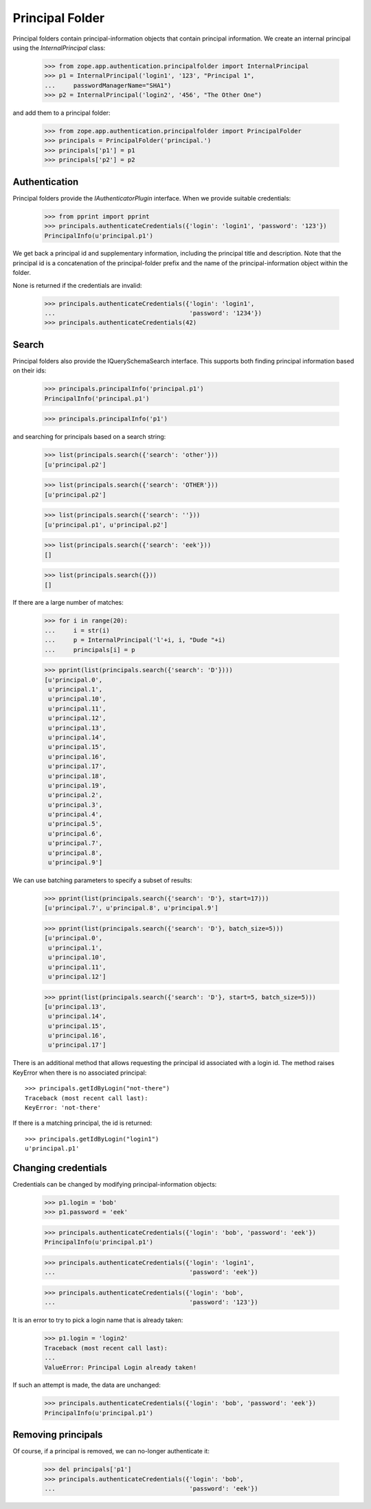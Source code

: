 ================
Principal Folder
================

Principal folders contain principal-information objects that contain principal
information. We create an internal principal using the `InternalPrincipal`
class:

  >>> from zope.app.authentication.principalfolder import InternalPrincipal
  >>> p1 = InternalPrincipal('login1', '123', "Principal 1",
  ...     passwordManagerName="SHA1")
  >>> p2 = InternalPrincipal('login2', '456', "The Other One")

and add them to a principal folder:

  >>> from zope.app.authentication.principalfolder import PrincipalFolder
  >>> principals = PrincipalFolder('principal.')
  >>> principals['p1'] = p1
  >>> principals['p2'] = p2

Authentication
--------------

Principal folders provide the `IAuthenticatorPlugin` interface. When we
provide suitable credentials:

  >>> from pprint import pprint
  >>> principals.authenticateCredentials({'login': 'login1', 'password': '123'})
  PrincipalInfo(u'principal.p1')

We get back a principal id and supplementary information, including the
principal title and description.  Note that the principal id is a concatenation
of the principal-folder prefix and the name of the principal-information object
within the folder.

None is returned if the credentials are invalid:

  >>> principals.authenticateCredentials({'login': 'login1',
  ...                                     'password': '1234'})
  >>> principals.authenticateCredentials(42)

Search
------

Principal folders also provide the IQuerySchemaSearch interface.  This
supports both finding principal information based on their ids:

  >>> principals.principalInfo('principal.p1')
  PrincipalInfo('principal.p1')

  >>> principals.principalInfo('p1')

and searching for principals based on a search string:

  >>> list(principals.search({'search': 'other'}))
  [u'principal.p2']

  >>> list(principals.search({'search': 'OTHER'}))
  [u'principal.p2']

  >>> list(principals.search({'search': ''}))
  [u'principal.p1', u'principal.p2']

  >>> list(principals.search({'search': 'eek'}))
  []

  >>> list(principals.search({}))
  []

If there are a large number of matches:

  >>> for i in range(20):
  ...     i = str(i)
  ...     p = InternalPrincipal('l'+i, i, "Dude "+i)
  ...     principals[i] = p

  >>> pprint(list(principals.search({'search': 'D'})))
  [u'principal.0',
   u'principal.1',
   u'principal.10',
   u'principal.11',
   u'principal.12',
   u'principal.13',
   u'principal.14',
   u'principal.15',
   u'principal.16',
   u'principal.17',
   u'principal.18',
   u'principal.19',
   u'principal.2',
   u'principal.3',
   u'principal.4',
   u'principal.5',
   u'principal.6',
   u'principal.7',
   u'principal.8',
   u'principal.9']

We can use batching parameters to specify a subset of results:

  >>> pprint(list(principals.search({'search': 'D'}, start=17)))
  [u'principal.7', u'principal.8', u'principal.9']

  >>> pprint(list(principals.search({'search': 'D'}, batch_size=5)))
  [u'principal.0',
   u'principal.1',
   u'principal.10',
   u'principal.11',
   u'principal.12']

  >>> pprint(list(principals.search({'search': 'D'}, start=5, batch_size=5)))
  [u'principal.13',
   u'principal.14',
   u'principal.15',
   u'principal.16',
   u'principal.17']

There is an additional method that allows requesting the principal id
associated with a login id.  The method raises KeyError when there is
no associated principal::

  >>> principals.getIdByLogin("not-there")
  Traceback (most recent call last):
  KeyError: 'not-there'

If there is a matching principal, the id is returned::

  >>> principals.getIdByLogin("login1")
  u'principal.p1'

Changing credentials
--------------------

Credentials can be changed by modifying principal-information objects:

  >>> p1.login = 'bob'
  >>> p1.password = 'eek'

  >>> principals.authenticateCredentials({'login': 'bob', 'password': 'eek'})
  PrincipalInfo(u'principal.p1')

  >>> principals.authenticateCredentials({'login': 'login1',
  ...                                     'password': 'eek'})

  >>> principals.authenticateCredentials({'login': 'bob',
  ...                                     'password': '123'})


It is an error to try to pick a login name that is already taken:

  >>> p1.login = 'login2'
  Traceback (most recent call last):
  ...
  ValueError: Principal Login already taken!

If such an attempt is made, the data are unchanged:

  >>> principals.authenticateCredentials({'login': 'bob', 'password': 'eek'})
  PrincipalInfo(u'principal.p1')

Removing principals
-------------------

Of course, if a principal is removed, we can no-longer authenticate it:

  >>> del principals['p1']
  >>> principals.authenticateCredentials({'login': 'bob',
  ...                                     'password': 'eek'})
